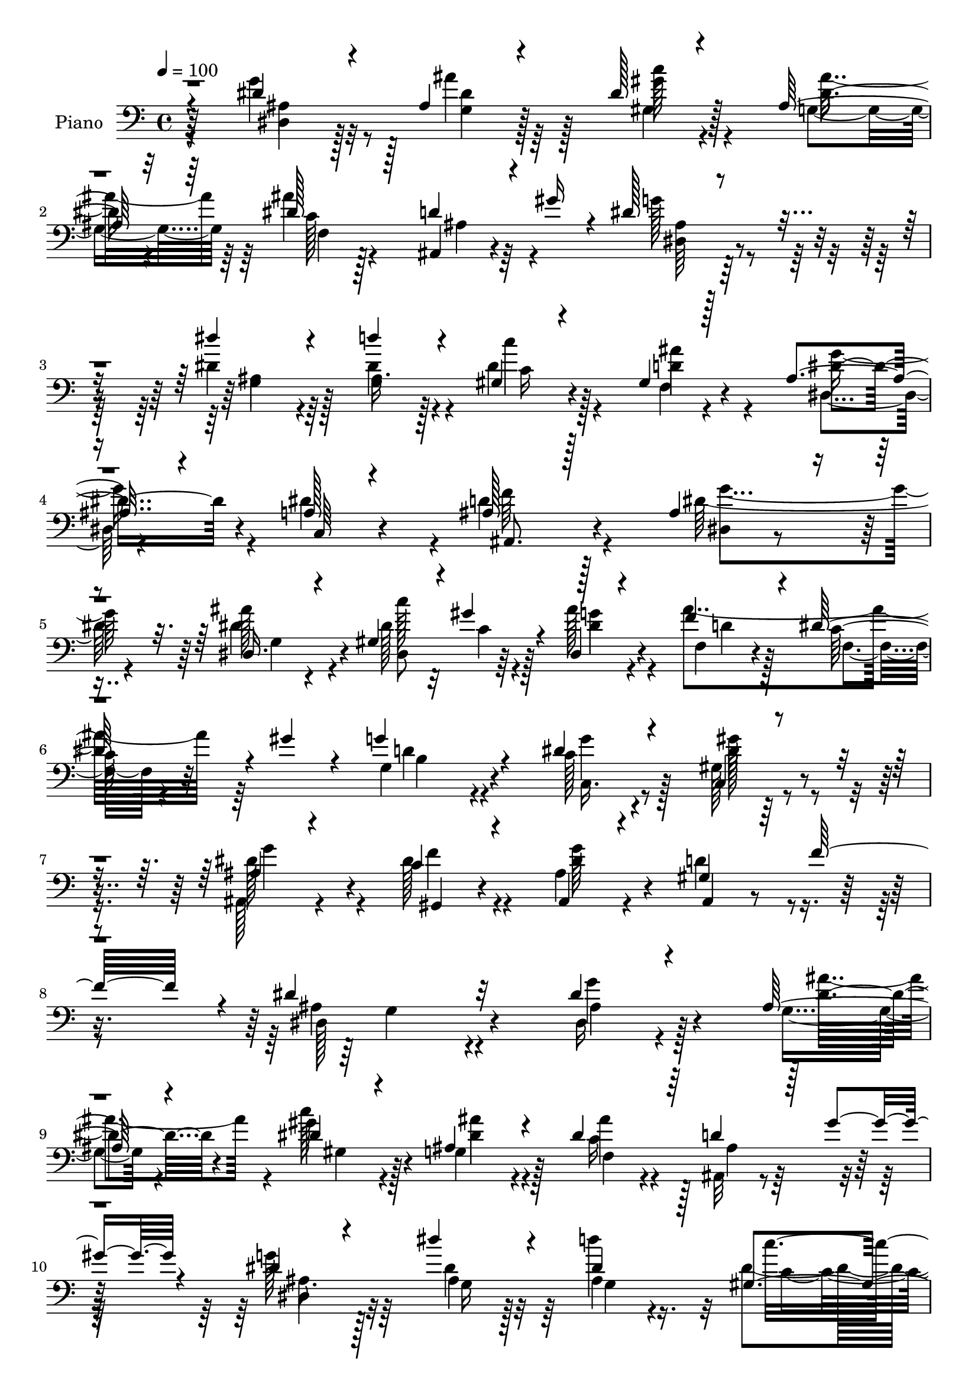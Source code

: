 % Lily was here -- automatically converted by c:/Program Files (x86)/LilyPond/usr/bin/midi2ly.py from mid/022.mid
\version "2.14.0"

\layout {
  \context {
    \Voice
    \remove "Note_heads_engraver"
    \consists "Completion_heads_engraver"
    \remove "Rest_engraver"
    \consists "Completion_rest_engraver"
  }
}

trackAchannelA = {


  \key c \major
    
  \time 4/4 
  

  \key c \major
  
  \tempo 4 = 100 
  
  % [MARKER] AC022     
  
}

trackA = <<
  \context Voice = voiceA \trackAchannelA
>>


trackBchannelA = {
  
  \set Staff.instrumentName = "Piano"
  
}

trackBchannelB = \relative c {
  \voiceThree
  r4*113/96 dis'4*28/96 r4*56/96 ais4*37/96 r4*44/96 dis128*11 
  r4*50/96 ais64*5 r32*5 dis128*15 r128*13 d4*28/96 r4*17/96 gis16 
  r4*16/96 dis128*21 r4*115/96 dis'4*41/96 r4*41/96 d4*47/96 r4*34/96 gis,,4*20/96 
  r4*61/96 gis4*22/96 r128*21 ais4*32/96 r4*55/96 a128*9 r4*62/96 ais128*21 
  r128*39 ais4*40/96 r4*43/96 dis,16. r4*43/96 gis4*32/96 r4*4/96 gis'4*26/96 
  r4*17/96 dis,4*20/96 r4*68/96 f'4*47/96 r4*37/96 dis128*13 r4*4/96 gis4*28/96 
  r4*17/96 g4*85/96 r4*83/96 dis4*41/96 r4*43/96 c,4*28/96 r4*61/96 ais'4*23/96 
  r4*65/96 c4*28/96 r4*67/96 ais,4*25/96 r4*71/96 gis'4*28/96 r64*5 f'32*5 
  r4*5/96 dis4*136/96 r32*9 dis4*29/96 r4*56/96 ais128*11 r4*50/96 dis4*32/96 
  r4*52/96 ais4*40/96 r4*47/96 dis4*55/96 r64*5 d4*29/96 r128*5 gis4*26/96 
  r4*14/96 dis4*55/96 r4*118/96 dis'4*37/96 r4*46/96 dis,4*58/96 
  r128*9 gis,4*25/96 r64*9 ais'8 r128*13 ais,4*28/96 r4*53/96 dis32*7 
  r4*5/96 ais,32*7 r4*95/96 dis4*26/96 r128*19 ais''8. r64. dis,4*29/96 
  r64 gis4*34/96 r32 dis,16 r4*64/96 ais''128*45 r4*40/96 g,4*82/96 
  r4*89/96 dis'4*38/96 r128*15 gis64*9 r64*5 ais,,4*25/96 r32*5 f''16 
  r4*68/96 ais,4*32/96 r4*58/96 ais,4*23/96 r4*29/96 f''128*11 
  r32 dis4*98/96 r8. dis4*34/96 r4*50/96 dis,4*28/96 r4*55/96 dis'4*35/96 
  r4*47/96 gis,128*11 r128*17 ais8 r128*11 dis4*34/96 r4*52/96 dis4*82/96 
  r128*33 dis4*40/96 r4*43/96 dis4*19/96 r4*62/96 f,128*7 r4*65/96 dis4*23/96 
  r4*61/96 gis'4*77/96 r4*8/96 dis64*7 r4*46/96 ais,4*76/96 r4*100/96 dis'4*64/96 
  r4*20/96 g,4*25/96 r64*9 gis4*28/96 r64. gis'4*28/96 r128*5 ais64*5 
  r128*19 f64*9 r4*32/96 dis4*56/96 r16. g4*97/96 r4*76/96 g128*15 
  r128*13 c,,4*25/96 r4*64/96 ais'4*25/96 r32*5 c4*32/96 r4*61/96 dis4*85/96 
  r4*11/96 gis,16. r32. f'4*28/96 r4*38/96 dis4*140/96 r4*86/96 dis4*35/96 
  r4*53/96 g,4*28/96 r4*53/96 c'4*59/96 r4*26/96 ais,4*37/96 r128*17 ais'4*142/96 
  r128*9 dis,4*83/96 r4*97/96 g,128*11 r4*50/96 dis'128*13 r128*15 gis,4*23/96 
  r32*5 ais'128*15 r4*40/96 g128*21 r4*22/96 c,,4*31/96 r4*56/96 f'4*94/96 
  r4*83/96 dis128*21 r16 dis4*32/96 r8 gis,4*29/96 r32 gis'16. 
  r4*8/96 ais4*29/96 r128*19 ais4*136/96 r128*13 g,4*76/96 r4*97/96 c4*50/96 
  r4*38/96 c,16 r4*59/96 ais'16 r4*61/96 f'4*37/96 r4*53/96 ais,128*9 
  r32*5 d4*52/96 r4*44/96 dis4*106/96 r4*68/96 c4*26/96 r4*58/96 c4*44/96 
  r4*38/96 dis,4*32/96 r4*50/96 gis128*13 r4*44/96 dis'64*11 r4*20/96 dis64*5 
  r128*19 ais'128*37 r4*62/96 dis,128*11 r4*52/96 dis128*7 r4*61/96 d'4*31/96 
  r4*53/96 dis4*23/96 r32*5 gis,4*71/96 r32 dis4*47/96 r64*7 ais,4*76/96 
  r128*33 ais'128*15 r128*13 dis,16 r128*19 gis4*28/96 r4*10/96 gis'128*13 
  r64 ais64*5 r128*19 ais4*145/96 r4*29/96 g4*103/96 r128*23 g4*44/96 
  r4*41/96 c,,4*23/96 r4*61/96 ais'4*20/96 r128*21 dis128*13 r128*17 ais64*5 
  r4*59/96 gis4*34/96 r4*20/96 f'4*55/96 r4*4/96 ais,64*17 r4*94/96 dis4*29/96 
  r4*56/96 ais4*34/96 r128*17 dis128*9 r4*55/96 ais4*34/96 r4*55/96 ais'4*143/96 
  r4*29/96 g32*7 r4*94/96 g,4*26/96 r32*5 d''4*74/96 r4*10/96 dis,4*46/96 
  r4*37/96 ais'4*31/96 r64*9 dis,4*58/96 r4*26/96 dis64*15 ais4*104/96 
  r4*73/96 dis4*65/96 r4*20/96 dis,4*29/96 r4*55/96 gis64*5 r4*8/96 gis'4*37/96 
  r64 ais4*31/96 r128*19 ais4*142/96 r4*37/96 g4*103/96 r4*73/96 c,128*15 
  r4*41/96 gis'4*62/96 r4*22/96 ais,16 r32*5 f'4*28/96 r128*21 ais,4*32/96 
  r4*59/96 d4*47/96 r128*17 dis,4*92/96 r128*29 dis'128*11 r4*55/96 dis,4*26/96 
  r4*53/96 dis4*32/96 r64*9 gis4*41/96 r128*15 cis'4*35/96 r4*50/96 dis,4*26/96 
  r4*61/96 ais'4*35/96 r64*23 dis,4*19/96 r4*68/96 dis4*25/96 r4*62/96 f,4*22/96 
  r4*62/96 dis''4*23/96 r4*64/96 gis,128*23 r4*17/96 dis4*46/96 
  r4*41/96 ais,4*67/96 r4*109/96 dis4*23/96 r4*62/96 dis'128*23 
  r4*16/96 dis4*28/96 r32 gis16. r64 ais4*34/96 r64*9 f4*46/96 
  r64*7 dis4*50/96 r4*41/96 g,64*13 r4*97/96 g'4*44/96 r4*43/96 c,,128*9 
  r128*21 ais'16 r64*11 c64*5 r64*11 dis4*43/96 r4*65/96 gis,4*28/96 
  r4*37/96 f'4*13/96 r4*62/96 dis,,4*115/96 
}

trackBchannelBvoiceB = \relative c {
  \voiceFour
  r4*113/96 g''4*38/96 r8 ais4*59/96 r128*7 gis,4*34/96 r4*49/96 g4*35/96 
  r64*9 ais'4*121/96 r4*49/96 g128*23 r32*9 dis4*49/96 r128*11 dis4*53/96 
  r4*28/96 dis r4*55/96 f,4*20/96 r4*64/96 dis4*25/96 r4*61/96 dis'4*79/96 
  r4*10/96 d4*70/96 r128*37 dis64*9 r4*28/96 dis4*53/96 r4*28/96 dis128*9 
  r32 c4*16/96 r4*22/96 ais'128*9 r4*61/96 ais4*119/96 r64*9 g,4*70/96 
  r4*97/96 c128*15 r128*13 gis128*11 r4*56/96 ais,128*9 r4*61/96 dis'128*11 
  r4*62/96 ais4*28/96 r4*68/96 d4*44/96 r4*80/96 ais4*119/96 r4*125/96 dis,16 
  r4*62/96 g4*29/96 r4*52/96 c'128*13 r128*15 g,4*44/96 r128*15 c16 
  r4*61/96 ais,32 r4*70/96 g''128*21 r128*37 dis4*52/96 r64*5 d'4*73/96 
  r32 dis,4*34/96 r4*47/96 gis,4*28/96 r4*58/96 dis4*17/96 r4*65/96 c4*25/96 
  r128*21 d'4*80/96 r4*98/96 ais64*7 r64*7 dis,4*22/96 r4*58/96 gis128*11 
  r4*7/96 c128*5 r4*26/96 dis16. r4*53/96 f64*7 r4*40/96 dis4*55/96 
  r4*37/96 g4*94/96 r4*77/96 g128*13 r128*15 c,,4*23/96 r4*61/96 ais'4*20/96 
  r4*64/96 c4*28/96 r4*65/96 ais,4*28/96 r4*61/96 gis'16 r4*74/96 ais4*80/96 
  r64*15 c4*22/96 r4*62/96 c128*13 r4*43/96 ais4*38/96 r128*15 c4*38/96 
  r4*46/96 g4*50/96 r4*31/96 c'4*49/96 r4*37/96 ais4*74/96 r4*106/96 gis,4*46/96 
  r4*37/96 ais64*5 r4*52/96 ais4*29/96 r128*19 dis'16 r4*61/96 f,4*56/96 
  r4*28/96 ais,4*23/96 r4*65/96 ais4*73/96 r4*103/96 g'64*11 r32. dis,128*9 
  r4*52/96 dis'4*29/96 r4*10/96 c4*16/96 r4*25/96 dis,128*7 r4*65/96 ais''4*137/96 
  r4*43/96 g,4*76/96 r4 c4*41/96 r64*7 gis4*34/96 r4*55/96 g'4*62/96 
  r4*23/96 f4*34/96 r32*5 g128*53 r4*58/96 ais,4*125/96 r4*100/96 ais4*32/96 
  r4*55/96 ais4*34/96 r8 dis4*32/96 r4*53/96 ais'16. r4*52/96 dis,4*47/96 
  r4*34/96 d r32 gis4*31/96 r4*11/96 g4 r4*83/96 dis'4*43/96 r4*41/96 ais,4*43/96 
  r4*41/96 dis4*34/96 r4*50/96 d128*25 r4*8/96 dis4*64/96 r128*7 dis4*86/96 
  r4*2/96 d4*83/96 r4*95/96 dis,16 r4*61/96 ais''4*71/96 r4*10/96 dis,64*5 
  r4*14/96 c4*11/96 r64*5 dis,16 r128*21 f'4*53/96 r4*29/96 dis4*52/96 
  r128*13 g4*94/96 r4*79/96 dis4*52/96 r16. gis,4*31/96 r4*53/96 ais,4*28/96 
  r4*56/96 dis'4*40/96 r4*50/96 dis4*38/96 r4*50/96 gis,4*28/96 
  r4*22/96 f'8 g,4*100/96 r4*71/96 gis4*37/96 r8 gis'4*67/96 r128*5 g4*40/96 
  r4*44/96 gis4*37/96 r4*44/96 g,4*52/96 r4*34/96 gis64*5 r128*19 dis'4*92/96 
  r128*27 gis,4*35/96 r4*50/96 ais4*25/96 r128*19 f4*22/96 r4*62/96 g'64*5 
  r4*53/96 ais,4*34/96 r4*49/96 ais4*31/96 r128*19 ais4*85/96 r4*92/96 dis,4*28/96 
  r64*9 g128*9 r4*56/96 dis'4*26/96 r4*17/96 c4*16/96 r4*23/96 dis, 
  r4*64/96 f'4*49/96 r16. dis128*19 r128*11 d128*29 r32*7 c16. 
  r8 gis4*31/96 r4*53/96 g'4*76/96 r4*8/96 gis,4*20/96 r128*23 dis''128*37 
  r4*91/96 dis128*39 r128*27 ais4*26/96 r4*58/96 g128*9 r128*19 c'128*11 
  r4*50/96 g,4*43/96 r4*46/96 c4*22/96 r4*62/96 d4*34/96 r4*11/96 gis128*11 
  r4*10/96 dis4*70/96 r4*107/96 dis'4*41/96 r4*46/96 ais,4*37/96 
  r8 c'4*26/96 r4*56/96 d,4*41/96 r4*43/96 g4*86/96 c,,128*9 r4*61/96 f'4*107/96 
  r4*71/96 dis,4*23/96 r4*61/96 dis' r16 dis4*29/96 r4*10/96 c32. 
  r16 dis4*35/96 r4*53/96 f4*55/96 r128*11 dis r4*8/96 gis4*41/96 
  r64. g,4*88/96 r4*88/96 dis'4*52/96 r4*34/96 c,4*25/96 r4*58/96 dis'64*11 
  r4*19/96 dis128*11 r4*58/96 dis4*77/96 r4*14/96 gis,4*31/96 r4*14/96 f'4*41/96 
  r4*11/96 dis4*101/96 r4*79/96 c4*20/96 r4*67/96 c4*38/96 r4*41/96 ais16. 
  r4*53/96 c4*32/96 r128*17 ais4*44/96 r4*41/96 gis128*11 r64*9 dis'4*38/96 
  r128*45 gis,4*28/96 r4*61/96 g4*23/96 r128*21 d''4*26/96 r4*58/96 dis,4*28/96 
  r4*59/96 ais'16. r128*17 dis,4*26/96 r4*59/96 ais'4*68/96 r32*9 dis128*21 
  r4*23/96 g, r4*61/96 gis4*32/96 r4*11/96 c4*16/96 r16 dis, r4*64/96 ais''4*136/96 
  r64*7 g4*94/96 r4*82/96 c,128*13 r8 gis128*11 r4*56/96 g'4*65/96 
  r4*25/96 f4*32/96 r4*65/96 g128*53 r4*89/96 dis128*39 
}

trackBchannelBvoiceC = \relative c {
  r64*19 dis4*23/96 r128*21 g4*34/96 r128*15 c'128*13 r128*15 dis,4*28/96 
  r4*61/96 c128*7 r128*21 ais,4*16/96 r4*71/96 dis64*13 r4*98/96 ais'4*38/96 
  r4*44/96 ais16. r128*15 c'4*23/96 r4*59/96 ais4*34/96 r4*50/96 dis,4*43/96 
  r4*44/96 c,64*5 r4*59/96 ais8. r4*109/96 dis4*16/96 r4*65/96 ais''128*21 
  r4*19/96 dis,,8 r64*5 g'4*28/96 r4*59/96 f,4*19/96 r4*65/96 c'64*5 
  r32*5 d4*70/96 r4 g4*34/96 r4*50/96 gis64*7 r4*46/96 dis128*21 
  r4*26/96 gis,,4*19/96 r4*76/96 dis''4*46/96 r4*50/96 ais,4*25/96 
  r4*98/96 dis128*47 r4*103/96 g'4*40/96 r4*47/96 dis4*34/96 r4*46/96 gis4*43/96 
  r4*43/96 dis4*28/96 r4*59/96 ais'4*136/96 r128*11 dis,,4*65/96 
  r32*9 ais'4*20/96 r128*21 ais4*43/96 r4*41/96 c'16 r4*56/96 d,4*73/96 
  r4*14/96 dis4*56/96 r4*25/96 a128*9 r4*61/96 f'4*89/96 r64*15 dis4*61/96 
  r4*22/96 g,4*28/96 r4*52/96 dis8 r4*34/96 ais''64*5 r4*59/96 f,4*26/96 
  r128*19 f64*5 r4*13/96 gis'4*31/96 r4*19/96 b,4*74/96 r4*94/96 c4*44/96 
  r4*41/96 gis4*29/96 r4*55/96 g' r4*29/96 gis,32. r4*74/96 dis''4*62/96 
  r4*28/96 d4*50/96 r8 dis,4*86/96 r4*83/96 gis4*28/96 r128*19 dis'32*5 
  r128*7 dis,4*47/96 r16. dis'4*50/96 r4*34/96 dis4*59/96 r4*23/96 c4*26/96 
  r32*5 dis,4*91/96 r4*89/96 c'4*47/96 r4*37/96 g4*35/96 r4*47/96 gis'4*31/96 
  r4*53/96 dis4*26/96 r32*5 d,4*26/96 r128*19 dis16 r4*64/96 f'128*27 
  r4 dis,4*28/96 r4*55/96 dis'8 r4*32/96 dis,4*46/96 r128*11 dis'4*35/96 
  r4*53/96 f,128*7 r4*65/96 c'4*40/96 r4*2/96 gis'16. r128*5 b,4*65/96 
  r4*106/96 dis64*7 r4*43/96 gis32*5 r4*28/96 ais,,128*9 r4*58/96 gis4*19/96 
  r128*25 ais4*25/96 r4*70/96 ais64*5 r4*92/96 g'4*136/96 r4*88/96 g'4*50/96 
  r4*38/96 dis4*34/96 r4*47/96 gis128*15 r4*40/96 g,64*7 r4*47/96 c4*23/96 
  r32*5 ais,128*5 r4*71/96 dis4*94/96 r32*7 dis'4*61/96 r4*23/96 d'4*71/96 
  r4*14/96 c4*29/96 r4*55/96 gis,4*28/96 r4*55/96 dis4*17/96 r4*68/96 a'4*29/96 
  r4*59/96 ais,4*83/96 r4*94/96 ais'4*41/96 r128*15 g4*22/96 r4*59/96 dis4*44/96 
  r4*41/96 g'64*5 r4*58/96 f,128*7 r4*62/96 f64*5 r4*10/96 gis'4*37/96 
  r32 b,4*64/96 r4*109/96 c,4*40/96 r4*47/96 gis''32*5 r16 dis32*5 
  r4*25/96 c4*40/96 r4*50/96 g'4*149/96 r4*34/96 dis,128*31 r4*80/96 dis'4*40/96 
  r4*46/96 dis,64*5 r4*52/96 dis'128*9 r4*56/96 dis4*53/96 r4*28/96 ais4*53/96 
  r4*34/96 c4*25/96 r4*62/96 g'128*33 r4*73/96 c,4*38/96 r8 g4*31/96 
  r4*50/96 gis'4*55/96 r64*5 dis,4*19/96 r4*64/96 f'32*5 r4*22/96 g128*27 
  r4*8/96 f4*86/96 r64*15 dis4*64/96 r32. dis128*21 r128*7 dis,4*50/96 
  r4*31/96 dis'4*38/96 r4*50/96 d4*29/96 r4*58/96 c4*49/96 r128*13 g128*27 
  r4*89/96 dis'4*43/96 r4*41/96 gis64*9 r4*31/96 ais,,16 r4*59/96 f''4*31/96 
  r4*59/96 ais,,128*9 r4*62/96 ais4*37/96 r4*76/96 dis4*115/96 
  r4*82/96 g'4*49/96 r4*35/96 dis4*29/96 r4*56/96 gis,4*29/96 r64*9 dis'4*32/96 
  r4*56/96 dis4*55/96 r4*31/96 ais,128*5 r4*71/96 ais'4*88/96 r64*15 ais4*20/96 
  r64*11 dis4*38/96 r4*47/96 gis,4*29/96 r4*55/96 gis4*23/96 r32*5 dis4*17/96 
  r128*23 a'4*26/96 r4*62/96 d4 r128*27 ais4*37/96 r4*47/96 ais'4*71/96 
  r4*17/96 c128*23 r4*10/96 dis,,4*19/96 r4*70/96 f4*22/96 r4*65/96 c'4*40/96 
  r128*17 b4*76/96 r128*33 g'4*68/96 r32. gis,4*32/96 r4*52/96 g'8. 
  r32 c,4*37/96 r64*9 g'4*146/96 r4*43/96 ais,4*80/96 r128*33 gis4*26/96 
  r4*62/96 dis'64*9 r4*26/96 dis4*64/96 r4*23/96 dis4*34/96 r4*49/96 dis32*5 
  r4*26/96 c'4*80/96 r4*7/96 dis,,64*9 r4*119/96 c'64*5 r4*58/96 c'128*25 
  r4*11/96 ais,4*31/96 r4*53/96 g'4*50/96 r4*37/96 f4*58/96 r4*29/96 g4*85/96 
  r4*1/96 d4*74/96 r64*17 ais4*32/96 r4*53/96 ais'4*77/96 r64. 
  | % 49
  dis,,4*47/96 r4*35/96 g' r4*53/96 f,128*7 r4*67/96 c'4*37/96 
  r4*2/96 gis'4*41/96 r4*11/96 d128*29 r128*29 dis4*44/96 r4*43/96 gis4*59/96 
  r4*31/96 ais,,4*28/96 r4*61/96 dis'4*35/96 r128*21 ais4*31/96 
  r4*76/96 ais,4*38/96 r4*103/96 dis4*67/96 
}

trackBchannelBvoiceD = \relative c {
  \voiceTwo
  r64*19 ais'4*26/96 r32*5 dis4*37/96 r64*7 gis4*43/96 r4*41/96 ais16. 
  r64*9 f,4*26/96 r4*58/96 ais4*20/96 r64*11 ais4*80/96 r4 g4*40/96 
  r64*7 g4*41/96 r4*41/96 c16 r128*19 d4*59/96 r4*25/96 g8 r4*128/96 f64*13 
  r4*103/96 g4*53/96 r4*29/96 g,4*25/96 r4*56/96 c'128*19 r128*7 dis,4*29/96 
  r4*59/96 d4*23/96 r128*21 f,4*23/96 r4*65/96 b4*64/96 r4*101/96 c,16. 
  r8 dis'128*15 r4*44/96 g4*65/96 r4*23/96 f4*28/96 r4*67/96 g128*49 
  r4*76/96 g,4*128/96 r4*113/96 ais4*29/96 r128*19 ais'4*59/96 
  r4*22/96 gis,4*35/96 r4*50/96 ais'4*38/96 r4*50/96 f,4*29/96 
  r4*56/96 ais4*17/96 r64*11 ais8. r64*17 g16 r32*5 g4*47/96 r16. c4*28/96 
  r4*53/96 f,4*23/96 r4*62/96 g'4*80/96 r4*89/96 ais,4*94/96 r128*29 g'4*65/96 
  r4*16/96 dis4*40/96 r4*41/96 c'4*64/96 r32. g4*32/96 r4*56/96 d4*28/96 
  r4*55/96 c128*13 r64*9 d4*82/96 r128*29 c,4*34/96 r4*50/96 dis'4*53/96 
  r4*31/96 dis128*19 r128*9 dis64*5 r128*21 g4*151/96 r4*37/96 g,4*86/96 
  r32*7 dis4*20/96 r128*21 gis'4*68/96 r4*14/96 g128*15 r4*38/96 gis4*43/96 
  r4*41/96 cis4*56/96 r4*25/96 gis,4*32/96 r4*55/96 g'4*71/96 r4*109/96 c128*15 
  r4*38/96 c64*9 r4*28/96 d4*32/96 r4*52/96 ais,128*9 r4*59/96 ais64*5 
  r4*53/96 g'4*83/96 r64 d128*25 r64*17 ais4*41/96 r4*41/96 ais'4*67/96 
  r4*13/96 c4*70/96 r32 g4*29/96 r128*19 d16 r128*21 f,128*9 r4*64/96 d'4*82/96 
  r64*15 c,4*31/96 r64*9 dis'64*11 r128*7 dis4*59/96 r4*26/96 dis4*35/96 
  r4*59/96 ais4*31/96 r4*64/96 d4*44/96 r64*13 dis,4*137/96 r4*88/96 dis16 
  r128*21 ais''4*68/96 r4*14/96 gis,4*37/96 r8 dis'4*32/96 r4*58/96 f,4*28/96 
  r4*53/96 ais128*7 r4*65/96 ais4*103/96 r4*76/96 ais4*25/96 r4*59/96 g4*47/96 
  r4*38/96 c16 r32*5 f,32. r4*64/96 ais4*26/96 r128*49 ais128*31 
  r32*7 g'4*68/96 r32. dis,4*29/96 r4*53/96 c''4*88/96 r4*85/96 d,4*25/96 
  r128*19 c4*38/96 r4*53/96 d32*7 r128*29 g8 r4*40/96 dis32*5 r4*23/96 g128*21 
  r4*23/96 gis,4*19/96 r4*71/96 ais4*19/96 r4*68/96 ais16 r8. ais'4*88/96 
  r4*85/96 dis,4*17/96 r4*68/96 dis'4*62/96 r4*104/96 c16. r128*15 cis'128*21 
  r4*23/96 c32*7 r4*4/96 dis,,4*94/96 r64*13 c''4*37/96 r8 c4*68/96 
  r4*14/96 ais,4*31/96 r4*53/96 ais4*29/96 r4*55/96 d,4*28/96 r64*9 dis4*28/96 
  r4*61/96 d'4*77/96 r128*33 g4*67/96 r4*14/96 ais4*82/96 r4*2/96 c4*70/96 
  r4*13/96 g64*5 r128*19 f,4*25/96 r4*62/96 f4*43/96 r128*15 b8. 
  r4*98/96 c,4*28/96 r4*56/96 dis' r4*28/96 dis4*64/96 r4*19/96 c4*37/96 
  r4*53/96 g'64*25 r4*55/96 g,4*112/96 r4*83/96 dis4*22/96 r4*61/96 ais''4*67/96 
  r32. gis128*13 r4*44/96 ais16. r64*9 f,4*29/96 r4*56/96 ais4*19/96 
  r4*67/96 dis,128*29 r64*15 dis'128*21 r16 g,4*43/96 r4*43/96 c4*29/96 
  r64*9 f,4*17/96 r4*65/96 ais4*28/96 r128*49 ais,4*98/96 r4*80/96 g''4*65/96 
  r32. g,4*22/96 r64*11 dis128*15 r4*35/96 g'128*9 r4*62/96 d4*22/96 
  r64*11 f,128*9 r4*61/96 d'4*92/96 r32*7 c,4*32/96 r4*55/96 dis'4*61/96 
  r4*22/96 ais,16 r32*5 gis32. r4*73/96 ais4*23/96 r128*23 ais4*25/96 
  r8. g'4*91/96 r64*15 dis4*17/96 r4*68/96 gis'128*23 r32 g4*64/96 
  r4*22/96 gis4*40/96 r4*44/96 g,8 r128*13 c128*9 r4*59/96 g'4*29/96 
  r4. c128*9 r4*61/96 ais,4*19/96 r64*11 gis'4*56/96 r4*31/96 ais,4*29/96 
  r4*56/96 d,4*32/96 r4*56/96 ais'16 r32*5 f'4*80/96 r4 g4*71/96 
  r128*5 dis,16 r4*61/96 
  | % 49
  c''8. r4*10/96 dis,16. r4*53/96 d4*25/96 r128*21 f,4*31/96 
  r32*5 b4*70/96 r4*104/96 c,128*9 r32*5 dis'4*65/96 r16 dis4*46/96 
  r4*44/96 gis,,4*17/96 r128*27 ais4*28/96 r4*79/96 d'4*49/96 r4*91/96 ais128*37 
}

trackBchannelBvoiceE = \relative c {
  \voiceOne
  r4*6400/96 gis''4*10/96 r4*154/96 ais128*13 r4*46/96 g4*22/96 
  r4*3511/96 dis4*34/96 r4*2921/96 gis128*13 r4*614/96 d4*56/96 
  r4*5722/96 g,4*106/96 
}

trackB = <<

  \clef bass
  
  \context Voice = voiceA \trackBchannelA
  \context Voice = voiceB \trackBchannelB
  \context Voice = voiceC \trackBchannelBvoiceB
  \context Voice = voiceD \trackBchannelBvoiceC
  \context Voice = voiceE \trackBchannelBvoiceD
  \context Voice = voiceF \trackBchannelBvoiceE
>>


trackC = <<
>>


trackDchannelA = {
  
  \set Staff.instrumentName = "Himno Digital #22"
  
}

trackD = <<
  \context Voice = voiceA \trackDchannelA
>>


trackEchannelA = {
  
  \set Staff.instrumentName = "Alabanzas sin cesar"
  
}

trackE = <<
  \context Voice = voiceA \trackEchannelA
>>


\score {
  <<
    \context Staff=trackB \trackA
    \context Staff=trackB \trackB
  >>
  \layout {}
  \midi {}
}
